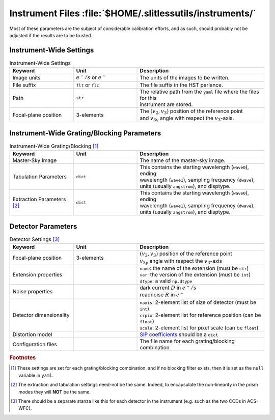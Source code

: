 .. _instrumentfiles:

Instrument Files :file:`$HOME/.slitlessutils/instruments/`
==========================================================

Most of these parameters are the subject of considerable calibration efforts, and as such, should probably not be adjusted if the results are to be trusted.  


Instrument-Wide Settings
------------------------

.. list-table:: Instrument-Wide Settings
   :widths: 25 25 50
   :header-rows: 1

   * - Keyword
     - Unit
     - Description
   * - Image units
     - :math:`e^-/s` or :math:`e^-`
     - The units of the images to be written.
   * - File suffix
     - ``flt`` or ``flc``
     - The file suffix in the HST parlance.
   * - Path
     - ``str``
     - | The relative path from the ``yaml`` file where the files for this 
       | instrument are stored.
   * - Focal-plane position
     - 3-elements
     - | The :math:`(v_2,v_3)` position of the reference point 
       | and :math:`v_{3y}` angle with respect the :math:`v_3`-axis.

Instrument-Wide Grating/Blocking Parameters
-------------------------------------------


.. list-table:: Instrument-Wide Grating/Blocking [#gbnote]_
   :widths: 25 25 50
   :header-rows: 1

   * - Keyword
     - Unit
     - Description
   * - Master-Sky Image
     - 
     - The name of the master-sky image.
   * - Tabulation Parameters
     - ``dict``
     - | This contains the starting wavelength (``wave0``), ending 
       | wavelength (``wave1``), sampling frequency (``dwave``), 
       | units (usually ``angstrom``), and disptype.  
   * - Extraction Parameters [#extnote]_
     - ``dict``
     - | This contains the starting wavelength (``wave0``), ending 
       | wavelength (``wave1``), sampling frequency (``dwave``), 
       | units (usually ``angstrom``), and disptype.  

Detector Parameters
-------------------

.. list-table:: Detector Settings [#detnote]_
   :widths: 25 25 50
   :header-rows: 1

   * - Keyword
     - Unit
     - Description
   * - Focal-plane position
     - 3-elements
     - | :math:`(v_2,v_3)` position of the reference point 
       | :math:`v_{3y}` angle with respect the :math:`v_3`-axis
   * - Extension properties
     - 
     - | ``name``: the name of the extension (must be ``str``)
       | ``ver``: the version of the extension (must be ``int``)
       | ``dtype``: a valid ``np.dtype``
   * - Noise properties
     - 
     - | dark current :math:`D` in :math:`e^-/s`
       | readnoise :math:`R` in :math:`e^-`
   * - Detector dimensionality
     - 
     - | ``naxis``: 2-element list of size of detector (must be ``int``)
       | ``crpix``: 2-element list for reference position (can be ``float``)
       | ``scale``: 2-element list for pixel scale (can be ``float``)
   * - Distortion model
     - 
     - `SIP coefficients <https://docs.astropy.org/en/stable/wcs/note_sip.html>`_ should be a ``dict``
   * - Configuration files
     - 
     - The file name for each grating/blocking combination


.. rubric:: Footnotes
.. [#gbnote] These settings are set for each grating/blocking combination, and if no blocking filter exists, then it is set as the ``null`` variable in ``yaml``.
.. [#extnote] The extraction and tabulation settings need-not be the same.  Indeed, to encapsulate the non-linearity in the prism modes they will **NOT** be the same.
.. [#detnote] There should be a separate stanza like this for each detector in the instrument (e.g. such as the two CCDs in ACS-WFC).

